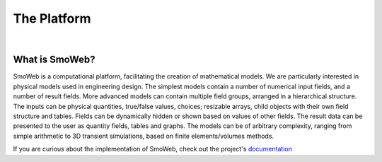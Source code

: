 ============
The Platform
============

|

---------------
What is SmoWeb?
---------------

SmoWeb is a computational platform, facilitating the creation of mathematical models. 
We are particularly interested in physical models used in engineering design. 
The simplest models contain a number of numerical input fields, and a number of result fields. 
More advanced models can contain multiple field groups, arranged in a hierarchical structure. 
The inputs can be physical quantities, true/false values, choices; resizable arrays, child objects with their own field structure and tables. 
Fields can be dynamically hidden or shown based on values of other fields. 
The result data can be presented to the user as quantity fields, tables and graphs. 
The models can be of arbitrary complexity, ranging from simple arithmetic to 3D transient simulations, 
based on finite elements/volumes methods.

If you are curious about the implementation of SmoWeb, check out the project's `documentation </static/doc/html/index.html>`_
